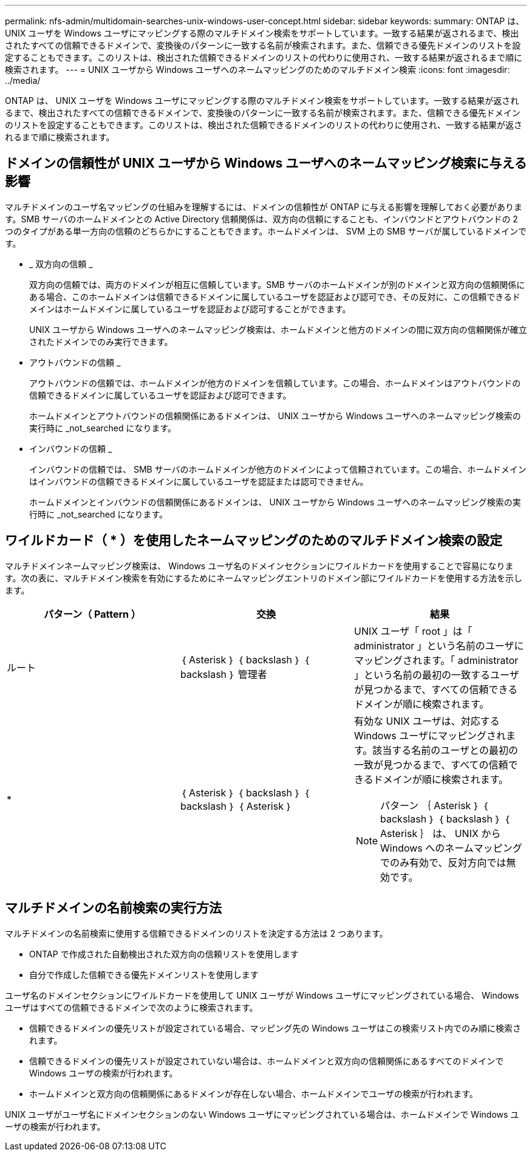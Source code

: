 ---
permalink: nfs-admin/multidomain-searches-unix-windows-user-concept.html 
sidebar: sidebar 
keywords:  
summary: ONTAP は、 UNIX ユーザを Windows ユーザにマッピングする際のマルチドメイン検索をサポートしています。一致する結果が返されるまで、検出されたすべての信頼できるドメインで、変換後のパターンに一致する名前が検索されます。また、信頼できる優先ドメインのリストを設定することもできます。このリストは、検出された信頼できるドメインのリストの代わりに使用され、一致する結果が返されるまで順に検索されます。 
---
= UNIX ユーザから Windows ユーザへのネームマッピングのためのマルチドメイン検索
:icons: font
:imagesdir: ../media/


[role="lead"]
ONTAP は、 UNIX ユーザを Windows ユーザにマッピングする際のマルチドメイン検索をサポートしています。一致する結果が返されるまで、検出されたすべての信頼できるドメインで、変換後のパターンに一致する名前が検索されます。また、信頼できる優先ドメインのリストを設定することもできます。このリストは、検出された信頼できるドメインのリストの代わりに使用され、一致する結果が返されるまで順に検索されます。



== ドメインの信頼性が UNIX ユーザから Windows ユーザへのネームマッピング検索に与える影響

マルチドメインのユーザ名マッピングの仕組みを理解するには、ドメインの信頼性が ONTAP に与える影響を理解しておく必要があります。SMB サーバのホームドメインとの Active Directory 信頼関係は、双方向の信頼にすることも、インバウンドとアウトバウンドの 2 つのタイプがある単一方向の信頼のどちらかにすることもできます。ホームドメインは、 SVM 上の SMB サーバが属しているドメインです。

* _ 双方向の信頼 _
+
双方向の信頼では、両方のドメインが相互に信頼しています。SMB サーバのホームドメインが別のドメインと双方向の信頼関係にある場合、このホームドメインは信頼できるドメインに属しているユーザを認証および認可でき、その反対に、この信頼できるドメインはホームドメインに属しているユーザを認証および認可することができます。

+
UNIX ユーザから Windows ユーザへのネームマッピング検索は、ホームドメインと他方のドメインの間に双方向の信頼関係が確立されたドメインでのみ実行できます。

* アウトバウンドの信頼 _
+
アウトバウンドの信頼では、ホームドメインが他方のドメインを信頼しています。この場合、ホームドメインはアウトバウンドの信頼できるドメインに属しているユーザを認証および認可できます。

+
ホームドメインとアウトバウンドの信頼関係にあるドメインは、 UNIX ユーザから Windows ユーザへのネームマッピング検索の実行時に _not_searched になります。

* インバウンドの信頼 _
+
インバウンドの信頼では、 SMB サーバのホームドメインが他方のドメインによって信頼されています。この場合、ホームドメインはインバウンドの信頼できるドメインに属しているユーザを認証または認可できません。

+
ホームドメインとインバウンドの信頼関係にあるドメインは、 UNIX ユーザから Windows ユーザへのネームマッピング検索の実行時に _not_searched になります。





== ワイルドカード（ * ）を使用したネームマッピングのためのマルチドメイン検索の設定

マルチドメインネームマッピング検索は、 Windows ユーザ名のドメインセクションにワイルドカードを使用することで容易になります。次の表に、マルチドメイン検索を有効にするためにネームマッピングエントリのドメイン部にワイルドカードを使用する方法を示します。

[cols="3*"]
|===
| パターン（ Pattern ） | 交換 | 結果 


 a| 
ルート
 a| 
｛ Asterisk ｝ ｛ backslash ｝ ｛ backslash ｝ 管理者
 a| 
UNIX ユーザ「 root 」は「 administrator 」という名前のユーザにマッピングされます。「 administrator 」という名前の最初の一致するユーザが見つかるまで、すべての信頼できるドメインが順に検索されます。



 a| 
*
 a| 
｛ Asterisk ｝ ｛ backslash ｝ ｛ backslash ｝ ｛ Asterisk ｝
 a| 
有効な UNIX ユーザは、対応する Windows ユーザにマッピングされます。該当する名前のユーザとの最初の一致が見つかるまで、すべての信頼できるドメインが順に検索されます。

[NOTE]
====
パターン ｛ Asterisk ｝ ｛ backslash ｝ ｛ backslash ｝ ｛ Asterisk ｝ は、 UNIX から Windows へのネームマッピングでのみ有効で、反対方向では無効です。

====
|===


== マルチドメインの名前検索の実行方法

マルチドメインの名前検索に使用する信頼できるドメインのリストを決定する方法は 2 つあります。

* ONTAP で作成された自動検出された双方向の信頼リストを使用します
* 自分で作成した信頼できる優先ドメインリストを使用します


ユーザ名のドメインセクションにワイルドカードを使用して UNIX ユーザが Windows ユーザにマッピングされている場合、 Windows ユーザはすべての信頼できるドメインで次のように検索されます。

* 信頼できるドメインの優先リストが設定されている場合、マッピング先の Windows ユーザはこの検索リスト内でのみ順に検索されます。
* 信頼できるドメインの優先リストが設定されていない場合は、ホームドメインと双方向の信頼関係にあるすべてのドメインで Windows ユーザの検索が行われます。
* ホームドメインと双方向の信頼関係にあるドメインが存在しない場合、ホームドメインでユーザの検索が行われます。


UNIX ユーザがユーザ名にドメインセクションのない Windows ユーザにマッピングされている場合は、ホームドメインで Windows ユーザの検索が行われます。
